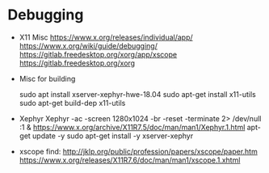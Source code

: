
* Debugging

  - X11 Misc
    https://www.x.org/releases/individual/app/
    https://www.x.org/wiki/guide/debugging/
    https://gitlab.freedesktop.org/xorg/app/xscope
    https://gitlab.freedesktop.org/xorg
    
  - Misc for building

    sudo apt install xserver-xephyr-hwe-18.04
    sudo apt-get install x11-utils
    sudo apt-get build-dep x11-utils
    

  - Xephyr
    Xephyr -ac -screen 1280x1024 -br -reset -terminate 2> /dev/null :1 &
    https://www.x.org/archive/X11R7.5/doc/man/man1/Xephyr.1.html
    apt-get update -y
    sudo apt-get install -y xserver-xephyr

  - xscope
    find:
    http://jklp.org/public/profession/papers/xscope/paper.htm
    https://www.x.org/releases/X11R7.6/doc/man/man1/xscope.1.xhtml
    
    

    
